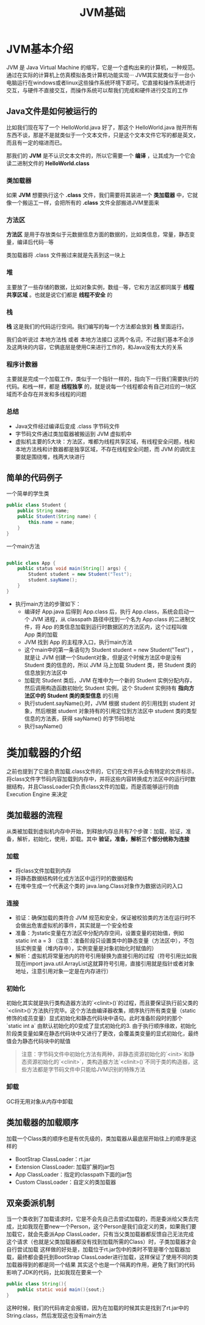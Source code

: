 :PROPERTIES:
:ID:       07469995-ADE3-4BDE-9991-140B962C9C01
:END:
#+title: JVM基础

* JVM基本介绍
JVM 是 Java Virtual Machine 的缩写，它是一个虚构出来的计算机，一种规范。通过在实际的计算机上仿真模拟各类计算机功能实现···
JVM其实就类似于一台小电脑运行在windows或者linux这些操作系统环境下即可。它直接和操作系统进行交互，与硬件不直接交互，而操作系统可以帮我们完成和硬件进行交互的工作
[[https://my-blog-to-use.oss-cn-beijing.aliyuncs.com/2019-11/d947f91e44c44c6c80222b49c2dee859-new-image19a36451-d673-486e-9c8e-3c7d8ab66929.png]]

** Java文件是如何被运行的
比如我们现在写了一个 HelloWorld.java 好了，那这个 HelloWorld.java 抛开所有东西不谈，那是不是就类似于一个文本文件，只是这个文本文件它写的都是英文，而且有一定的缩进而已。

那我们的 *JVM* 是不认识文本文件的，所以它需要一个 *编译* ，让其成为一个它会读二进制文件的 *HelloWorld.class*

*** 类加载器
如果 *JVM* 想要执行这个 *.class* 文件，我们需要将其装进一个 *类加载器* 中，它就像一个搬运工一样，会把所有的 *.class* 文件全部搬进JVM里面来
[[https://my-blog-to-use.oss-cn-beijing.aliyuncs.com/2019-11/81f1813f371c40ffa1c1f6d78bc49ed9-new-image28314ec8-066f-451e-8373-4517917d6bf7.png]]

*** 方法区
*方法区* 是用于存放类似于元数据信息方面的数据的，比如类信息，常量，静态变量，编译后代码···等

类加载器将 .class 文件搬过来就是先丢到这一块上

*** 堆
主要放了一些存储的数据，比如对象实例，数组···等，它和方法区都同属于 *线程共享区域* 。也就是说它们都是 *线程不安全* 的

*** 栈
*栈* 这是我们的代码运行空间。我们编写的每一个方法都会放到 *栈* 里面运行。

我们会听说过 本地方法栈 或者 本地方法接口 这两个名词，不过我们基本不会涉及这两块的内容，它俩底层是使用C来进行工作的，和Java没有太大的关系

*** 程序计数器
主要就是完成一个加载工作，类似于一个指针一样的，指向下一行我们需要执行的代码。和栈一样，都是 **线程独享** 的，就是说每一个线程都会有自己对应的一块区域而不会存在并发和多线程的问题
[[https://my-blog-to-use.oss-cn-beijing.aliyuncs.com/2019-11/897863ee5ecb4d92b9119d065f468262-new-imagef7287f0b-c9f0-4f22-9eb4-6968bbaa5a82.png]]

*** 总结
- Java文件经过编译后变成 .class 字节码文件
- 字节码文件通过类加载器被搬运到 JVM 虚拟机中
- 虚拟机主要的5大块：方法区，堆都为线程共享区域，有线程安全问题，栈和本地方法栈和计数器都是独享区域，不存在线程安全问题，而 JVM 的调优主要就是围绕堆，栈两大块进行

** 简单的代码例子
一个简单的学生类
#+BEGIN_SRC java
  public class Student {
      public String name;
      public Student(String name) {
          this.name = name;
      }
  }
#+END_SRC

一个main方法
#+BEGIN_SRC java

  public class App {
      public status void main(String[] args) {
          Student student = new Student("Test");
          student.sayName();
      }
  }
#+END_SRC

- 执行main方法的步骤如下：
    - 编译好 App.java 后得到 App.class 后，执行 App.class，系统会启动一个 JVM 进程，从 classpath 路径中找到一个名为 App.class 的二进制文件，将 App 的类信息加载到运行时数据区的方法区内，这个过程叫做 App 类的加载
    - JVM 找到 App 的主程序入口，执行main方法
    - 这个main中的第一条语句为 Student student = new Student("Test") ，就是让 JVM 创建一个Student对象，但是这个时候方法区中是没有 Student 类的信息的，所以 JVM 马上加载 Student 类，把 Student 类的信息放到方法区中
    - 加载完 Student 类后，JVM 在堆中为一个新的 Student 实例分配内存，然后调用构造函数初始化 Student 实例，这个 Student 实例持有 *指向方法区中的 Student 类的类型信息* 的引用
    - 执行student.sayName();时，JVM 根据 student 的引用找到 student 对象，然后根据 student 对象持有的引用定位到方法区中 student 类的类型信息的方法表，获得 sayName() 的字节码地址
    - 执行sayName()



* 类加载器的介绍
之前也提到了它是负责加载.class文件的，它们在文件开头会有特定的文件标示，将class文件字节码内容加载到内存中，并将这些内容转换成方法区中的运行时数据结构，并且ClassLoader只负责class文件的加载，而是否能够运行则由 Execution Engine 来决定
** 类加载器的流程
从类被加载到虚拟机内存中开始，到释放内存总共有7个步骤：加载，验证，准备，解析，初始化，使用，卸载。其中 *验证，准备，解析三个部分统称为连接*
*** 加载
- 将class文件加载到内存
- 将静态数据结构转化成方法区中运行时的数据结构
- 在堆中生成一个代表这个类的 java.lang.Class对象作为数据访问的入口

*** 连接
- 验证：确保加载的类符合 JVM 规范和安全，保证被校验类的方法在运行时不会做出危害虚拟机的事件，其实就是一个安全检查
- 准备：为static变量在方法区中分配内存空间，设置变量的初始值，例如 static int a = 3 （注意：准备阶段只设置类中的静态变量（方法区中），不包括实例变量（堆内存中），实例变量是对象初始化时赋值的）
- 解析：虚拟机将常量池内的符号引用替换为直接引用的过程（符号引用比如我现在import java.util.ArrayList这就算符号引用，直接引用就是指针或者对象地址，注意引用对象一定是在内存进行）

*** 初始化
初始化其实就是执行类构造器方法的`<clinit>()`的过程，而且要保证执行前父类的`<clinit>()`方法执行完毕。这个方法由编译器收集，顺序执行所有类变量（static修饰的成员变量）显式初始化和静态代码块中语句。此时准备阶段时的那个 `static int a` 由默认初始化的0变成了显式初始化的3. 由于执行顺序缘故，初始化阶段类变量如果在静态代码块中又进行了更改，会覆盖类变量的显式初始化，最终值会为静态代码块中的赋值
#+BEGIN_QUOTE
注意：字节码文件中初始化方法有两种，非静态资源初始化的`<init>`和静态资源初始化的`<clinit>`，类构造器方法`<clinit>()`不同于类的构造器，这些方法都是字节码文件中只能给JVM识别的特殊方法
#+END_QUOTE

*** 卸载
GC将无用对象从内存中卸载

** 类加载器的加载顺序
加载一个Class类的顺序也是有优先级的，类加载器从最底层开始往上的顺序是这样的
- BootStrap ClassLoader：rt.jar
- Extension ClassLoader: 加载扩展的jar包
- App ClassLoader：指定的classpath下面的jar包
- Custom ClassLoader：自定义的类加载器

** 双亲委派机制
当一个类收到了加载请求时，它是不会先自己去尝试加载的，而是委派给父类去完成，比如我现在要new一个Person，这个Person是我们自定义的类，如果我们要加载它，就会先委派App ClassLoader，只有当父类加载器都反馈自己无法完成这个请求（也就是父类加载器都没有找到加载所需的Class）时，子类加载器才会自行尝试加载
这样做的好处是，加载位于rt.jar包中的类时不管是哪个加载器加载，最终都会委托到BootStrap ClassLoader进行加载，这样保证了使用不同的类加载器得到的都是同一个结果
其实这个也是一个隔离的作用，避免了我们的代码影响了JDK的代码，比如我现在要来一个
#+BEGIN_SRC java
public class String(){
    public static void main(){sout;}
}
#+END_SRC
这种时候，我们的代码肯定会报错，因为在加载的时候其实是找到了rt.jar中的String.class，然后发现这也没有main方法

